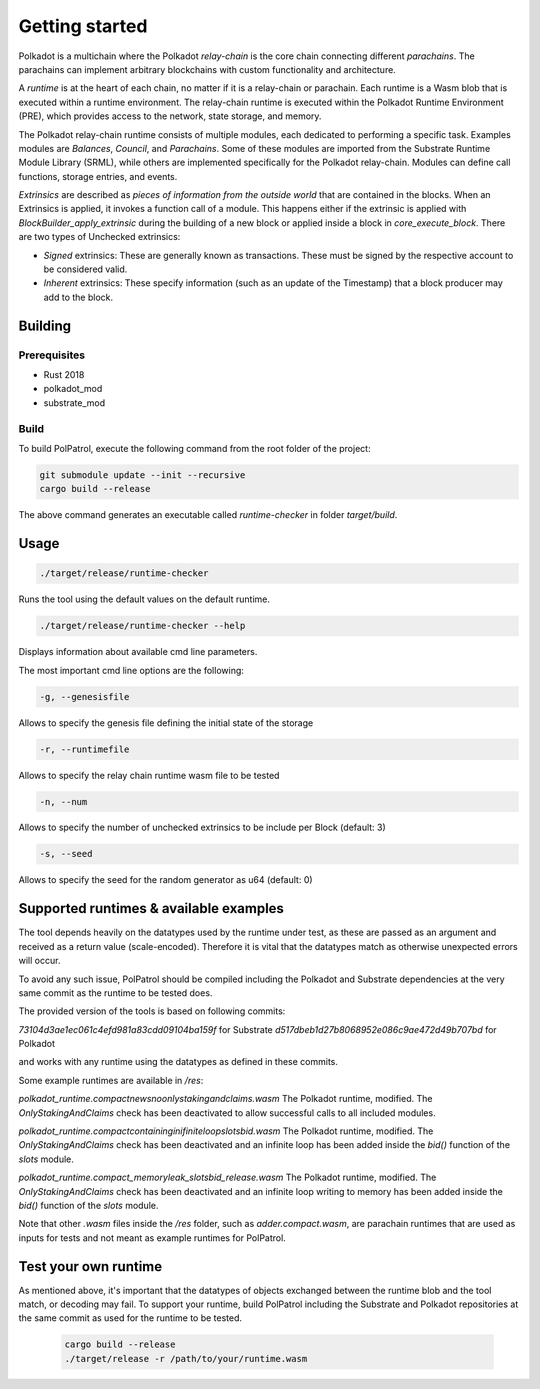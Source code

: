 Getting started
===============


Polkadot is a multichain where the Polkadot *relay-chain* is the core chain connecting different *parachains*. The parachains can implement arbitrary blockchains with custom functionality and architecture.

A *runtime* is at the heart of each chain, no matter if it is a relay-chain or parachain. Each runtime is a Wasm blob that is executed within a runtime environment. The relay-chain runtime is executed within the Polkadot Runtime Environment (PRE), which provides access to the network, state storage, and memory.

The Polkadot relay-chain runtime consists of multiple modules, each dedicated to performing a specific task. Examples modules are `Balances`, `Council`, and `Parachains`. Some of these modules are imported from the Substrate Runtime Module Library (SRML), while others are implemented specifically for the Polkadot relay-chain. Modules can define call functions, storage entries, and events.  

*Extrinsics* are described as *pieces of information from the outside world* that are contained in the blocks. When an Extrinsics is applied, it invokes a function call of a module. This happens either if the extrinsic is applied with `BlockBuilder_apply_extrinsic` during the building of a new block or applied inside a block in `core_execute_block`.
There are two types of Unchecked extrinsics:

* *Signed* extrinsics: These are generally known as transactions. These must be signed by the respective account to be considered valid.
* *Inherent* extrinsics: These specify information (such as an update of the Timestamp) that a block producer may add to the block.


Building
--------

Prerequisites
~~~~~~~~~~~~~

- Rust 2018
- polkadot_mod
- substrate_mod


Build
~~~~~

To build PolPatrol, execute the following command from the root folder of the project:

.. code-block:: bash

	git submodule update --init --recursive
	cargo build --release

The above command generates an executable called `runtime-checker` in folder `target/build`.



Usage
-----

.. code-block:: bash

	./target/release/runtime-checker

Runs the tool using the default values on the default runtime.

.. code-block:: bash

	./target/release/runtime-checker --help

Displays information about available cmd line parameters.

The most important cmd line options are the following:

.. code-block:: bash

	-g, --genesisfile

Allows to specify the genesis file defining the initial state of the storage

.. code-block:: bash

	-r, --runtimefile

Allows to specify the relay chain runtime wasm file to be tested

.. code-block:: bash

	-n, --num

Allows to specify the number of unchecked extrinsics to be include per Block (default: 3)

.. code-block:: bash

	-s, --seed

Allows to specify the seed for the random generator as u64 (default: 0)

Supported runtimes & available examples
----------------------------------------

The tool depends heavily on the datatypes used by the runtime under test, as these are passed as an argument and received as a return value (scale-encoded). Therefore it is vital that the datatypes match as otherwise unexpected errors will occur.

To avoid any such issue, PolPatrol should be compiled including the Polkadot and
Substrate dependencies at the very same commit as the runtime to be tested does.

The provided version of the tools is based on following commits:

`73104d3ae1ec061c4efd981a83cdd09104ba159f` for Substrate
`d517dbeb1d27b8068952e086c9ae472d49b707bd` for Polkadot

and works with any runtime using the datatypes as defined in these commits.

Some example runtimes are available in `/res`:

`polkadot_runtime.compactnewsnoonlystakingandclaims.wasm` The Polkadot runtime, modified. The `OnlyStakingAndClaims` check has been deactivated to allow successful calls to all included modules.

`polkadot_runtime.compactcontaininginifiniteloopslotsbid.wasm` The Polkadot runtime, modified. The `OnlyStakingAndClaims` check has been deactivated and an infinite loop has been added inside the `bid()` function of the `slots` module.

`polkadot_runtime.compact_memoryleak_slotsbid_release.wasm` The Polkadot runtime, modified. The `OnlyStakingAndClaims` check has been deactivated and an infinite loop writing to memory has been added inside the `bid()` function of the `slots` module.

Note that other `.wasm` files inside the `/res` folder, such as `adder.compact.wasm`, are parachain runtimes that are used as inputs for tests and not meant as example runtimes for PolPatrol.


Test your own runtime
----------------------

As mentioned above, it's important that the datatypes of objects exchanged between the runtime blob and the tool match, or decoding may fail. To support your runtime, build
PolPatrol including the Substrate and Polkadot repositories at the same commit as used for the runtime to be tested.

 .. code-block:: bash

	 cargo build --release
	 ./target/release -r /path/to/your/runtime.wasm
